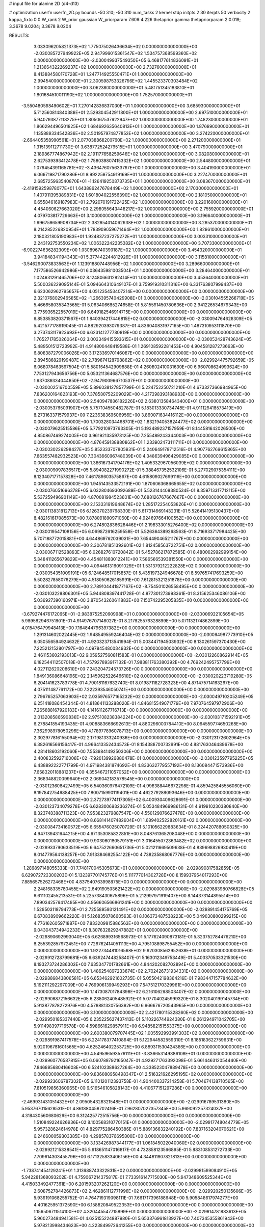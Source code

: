 # input file for alanine 2D (d4-d13)

# optimization
userfn       userfn_2D.py
bounds       -50 310; -50 310
num_tasks    2
kernel       stdp
initpts      2 30
iterpts      50
verbosity    2
kappa_fixto  0 0
W_rank       2
W_prior      gaussian
W_priorparam 7.606 4.226
thetaprior gamma
thetapriorparam 2 0.019; 3.3678 9.0204; 3.3678 9.0204


RESULTS:
  3.033096205821373E+02  1.775075026436634E+02  0.000000000000000E+00      -2.030085727949922E+05
  2.947996015361547E+02  1.534757368599360E+02  0.000000000000000E+00      -2.030049937549350E+05
  6.468177614836091E+01  1.213664322269237E+02  1.000000000000000E+00       2.732760000000000E+01
  8.413884580170728E+01  1.247714925550471E+01  1.000000000000000E+00       2.994540000000000E+01
  2.300598753326796E+02  1.445523370303484E+02  1.000000000000000E+00       3.062380000000000E+01
  5.481751345183810E+01  1.801684510011190E+02  1.000000000000000E+00       1.752570000000000E+01
 -3.550480598490602E+01  7.270142836837030E+01  1.000000000000000E+00       3.685930000000000E+01
  5.712560814840388E+01  2.529304542911800E+01  1.000000000000000E+00       2.697510000000000E+01
  5.940793877118275E+01  1.805067537622947E+02  1.000000000000000E+00       1.748230000000000E+01
  1.866294496501825E+02  1.684692635640813E+01  1.000000000000000E+00       1.876990000000000E+01
  1.135889334542836E+02  2.501957974877852E+02  1.000000000000000E+00       3.274220000000000E+01
 -2.664405358990561E+01  2.077038868200760E+02  1.000000000000000E+00       2.271200000000000E+01
  1.315139112711730E-01  3.638772524279515E+01  1.000000000000000E+00       3.470790000000000E+01
  2.189867774867942E+02  2.191177658259646E+02  1.000000000000000E+00       3.082080000000000E+01
  2.627539393412478E+02  1.758039807415332E+02  1.000000000000000E+00       2.544800000000000E+01
  1.079454391165781E+02 -3.436476075633797E+00  1.000000000000000E+00       3.404190000000000E+01
  6.069719871790286E+01  8.992259754919169E+01  1.000000000000000E+00       3.227470000000000E+01
  2.685725963540870E+01 -1.126419250373735E+01  1.000000000000000E+00       3.083670000000000E+01
 -2.419159259878077E+01  1.643886247678449E+02  1.000000000000000E+00       2.170300000000000E+01
  1.407911395389831E+02  1.601804022556390E+02  1.000000000000000E+00       2.181050000000000E+01
  6.655846169187983E+01  2.792070191722425E+02  1.000000000000000E+00       3.220160000000000E+01
  4.454060627663020E+00  2.298055643448217E+02  1.000000000000000E+00       2.755920000000000E+01
  4.079703817729663E+01  3.100000000000000E+02  1.000000000000000E+00       3.196640000000000E+01
  1.996759659908734E+02  2.382954014062938E+02  1.000000000000000E+00       3.285370000000000E+01
  8.214285226820954E+01  1.783909059671464E+02  1.000000000000000E+00       1.829610000000000E+01
  2.180321805190983E+01  1.924837237275272E+01  1.000000000000000E+00       3.003310000000000E+01
  2.243192753550234E+02  1.006322242235382E+02  1.000000000000000E+00       3.707330000000000E+01
 -6.902274636282309E+00  1.030896740390187E+02  1.000000000000000E+00       3.454320000000000E+01
  3.941848341194343E+01  5.377442244812926E+01  1.000000000000000E+00       3.115810000000000E+01
 -3.546290073833563E+01  1.123918807448956E+02  1.000000000000000E+00       3.289660000000000E+01
  7.177586526942986E+01  6.036435981003504E+01  1.000000000000000E+00       3.284640000000000E+01
  1.024931291465706E+02  8.124806631282414E+01  1.000000000000000E+00       3.453640000000000E+01       5.500036229095144E-01  5.094664310649107E-01       3.759919310311316E+00  6.331763807999437E+00  6.623062962795657E+00  4.051235453407214E+00  0.000000000000000E+00  0.000000000000000E+00
  2.321076802946585E+02 -1.266395740429908E+01  0.000000000000000E+00      -2.030104555266719E+05       5.466658035343565E-01  5.063406685274658E-01       5.815591450780636E+00  2.941226534679343E+00  3.775936522557019E+00  6.649182546914715E+00  0.000000000000000E+00  0.000000000000000E+00
  6.853853820371567E+01  1.840394217446815E+02  0.000000000000000E+00      -2.030094764628309E+05       5.421577178919045E-01  4.882920393079387E-01       4.836040831977165E+00  1.487310953111870E+00  3.273743117923693E+00  6.623141277780819E+00  0.000000000000000E+00  0.000000000000000E+00
  1.765271785026064E+02  3.003349415593615E+01  0.000000000000000E+00      -2.030052428743624E+05       5.489501512723992E-01  4.914800448419588E-01       1.269108592281453E+00  4.904581287273663E+00  6.808387279006026E+00  3.172336970146087E+00  0.000000000000000E+00  0.000000000000000E+00
  2.894586829199487E+02  2.789674128798862E+02  0.000000000000000E+00      -2.029924475792659E+05       6.068078463597504E-01  5.580164542909888E-01       4.260802410031630E+00  6.960708624993624E+00  7.753127943656756E+00  5.053211364687576E+00  0.000000000000000E+00  0.000000000000000E+00
  1.937089334044850E+02 -2.947900966710537E+01  0.000000000000000E+00      -2.030002516700559E+05       5.896038127857799E-01  5.224752250721210E-01       4.673327366984965E+00  7.836200164823193E+00  7.378580752209029E+00  4.217398393188983E+00  0.000000000000000E+00  0.000000000000000E+00
  2.540947836182226E+02  2.638013584643400E+01  0.000000000000000E+00      -2.030053765091907E+05       5.757104550482787E-01  5.183013330734748E-01       4.911129418573419E+00  8.273163371579937E+00  7.223638369506956E+00  3.860071634416112E+00  0.000000000000000E+00  0.000000000000000E+00
  1.700328034468701E+02  1.832194053824477E+02  0.000000000000000E+00      -2.030079625515586E+05       5.779210973763305E-01  5.193489237157959E-01       8.144581642026500E+00  4.850867469274005E+00  3.961921335973125E+00  7.255489243344003E+00  0.000000000000000E+00  0.000000000000000E+00
  4.876459138880862E+01  1.233902473111711E+01  0.000000000000000E+00      -2.030030226298427E+05       5.852333707805931E-01  5.240649178712516E-01       4.907762769615865E+00  7.863557482932523E+00  7.304396096748039E+00  4.348639496429085E+00  0.000000000000000E+00  0.000000000000000E+00
  1.386167341794176E+02  1.405332967056039E+02  0.000000000000000E+00      -2.030009097836517E+05       5.894082271990272E-01  5.388467352532106E-01       5.277029075354111E+00  8.123407177157828E+00  7.461789603575867E+00  4.615809027699116E+00  0.000000000000000E+00  0.000000000000000E+00
  1.945143533572191E+00  1.870606368665655E+02  0.000000000000000E+00      -2.030076051696378E+05       6.032804693092689E-01  5.523144408380534E-01       8.359713317712115E+00  5.537259496901149E+00  4.870081984523601E+00  7.688126767667667E+00  0.000000000000000E+00  0.000000000000000E+00
  2.153331619648674E+02  1.285172254053826E+01  0.000000000000000E+00      -2.030113831812713E+05       6.126370239768330E-01  5.617314969143231E-01       5.526414195130437E+00  8.482161617085673E+00  7.878091890971060E+00  4.924697664100552E+00  0.000000000000000E+00  0.000000000000000E+00
  6.274802836628446E+01  2.198333015276400E+02  0.000000000000000E+00      -2.030019547108156E+05       6.069872616259558E-01  5.526364389268563E-01       8.716933717984425E+00  5.707188772015881E+00  4.644869762039031E+00  7.654490465211767E+00  0.000000000000000E+00  0.000000000000000E+00
  2.306781851392601E+02  1.812458563722751E+02  0.000000000000000E+00      -2.030067112528893E+05       6.026827610720842E-01  5.452786217872585E-01       8.480002992999154E+00  5.348411265679829E+00  4.454811883012241E+00  7.586566539381550E+00  0.000000000000000E+00  0.000000000000000E+00
  4.094461316091029E+01  1.531379212222828E+02  0.000000000000000E+00      -2.030054351009191E+05       6.124648517015857E-01  5.435197324946678E-01       8.597657417693259E+00  5.502827858076279E+00  4.518050626185991E+00  7.612815321251878E+00  0.000000000000000E+00  0.000000000000000E+00
  2.789104441877167E+02 -8.754501026558495E+00  0.000000000000000E+00      -2.030103228806301E+05       5.944808397441728E-01  4.877301273993361E-01       8.315625346086106E+00  5.036927390160971E+00  3.870543260611883E+00  7.150742295205835E+00  0.000000000000000E+00  0.000000000000000E+00
 -3.679274476172065E+01 -2.983875252060998E+01  0.000000000000000E+00      -2.030006922105654E+05       5.989582946751801E-01  4.914976707148027E-01       8.217825576328899E+00  5.071132174862899E+00  4.015476479948413E+00  7.164844796397382E+00  0.000000000000000E+00  0.000000000000000E+00
  1.291314602022445E+02  1.948549559246404E+02  0.000000000000000E+00      -2.030064987773910E+05       6.050556594924632E-01  4.920323713541994E-01       5.003447194503932E+00  8.130261597370430E+00  7.225212152801797E+00  4.097845480034932E+00  0.000000000000000E+00  0.000000000000000E+00
  2.461153602193013E+02  9.059527560811583E-01  0.000000000000000E+00      -2.030122608629144E+05       6.182544112507018E-01  4.757927893917132E-01       7.983811763380392E+00  4.769242495757799E+00  4.027112620208610E+00  7.243204724573726E+00  0.000000000000000E+00  0.000000000000000E+00
  1.849136086648196E+02  2.145962522646610E+02  0.000000000000000E+00      -2.030020223719280E+05       6.204141623783778E-01  4.790181167632740E-01       8.019871182728323E+00  4.871475714163267E+00  4.075111487761172E+00  7.222393546050741E+00  0.000000000000000E+00  0.000000000000000E+00
  2.796765257063903E+02  2.035976577165232E+02  0.000000000000000E+00      -2.030049710205249E+05       6.251418086454344E-01  4.818641133288020E-01       4.846815549071779E+00  7.970764597972906E+00  7.265688167920183E+00  4.141611267716713E+00  0.000000000000000E+00  0.000000000000000E+00
  2.013208586590836E+02  2.975108238384224E+00  0.000000000000000E+00      -2.030103171592191E+05       6.278841854193435E-01  4.908883666692613E-01       4.880296000784410E+00  8.064559774650268E+00  7.362998978050296E+00  4.178977896078713E+00  0.000000000000000E+00  0.000000000000000E+00
  2.302977816155094E+02  2.171981333240936E+00  0.000000000000000E+00      -2.030123172602964E+05       6.382616566156417E-01  4.966413352434573E-01       8.154388700732991E+00  4.881763046489678E+00  4.281418603192060E+00  7.553984149250306E+00  0.000000000000000E+00  0.000000000000000E+00
  2.400832592716006E+02 -7.920139926880478E-01  0.000000000000000E+00      -2.030123597795225E+05       6.438892222771799E-01  4.971984381874692E-01       4.833632779557192E+00  8.136084471573936E+00  7.658320118881237E+00  4.355467211057052E+00  0.000000000000000E+00  0.000000000000000E+00
  2.368348820099640E+02  2.069042183578545E+00  0.000000000000000E+00      -2.030123608427499E+05       6.540360976472109E-01  4.998388446672298E-01       4.859425845556060E+00  8.197842754688425E+00  7.800715990119401E+00  4.462279288093646E+00  0.000000000000000E+00  0.000000000000000E+00
  2.372739774117305E+02  6.400930409628691E-01  0.000000000000000E+00      -2.030123734079278E+05       6.628300693236274E-01  5.053484969986131E-01       4.919910230380840E+00  8.323748388711323E+00  7.953823279887547E+00  4.550129076627476E+00  0.000000000000000E+00  0.000000000000000E+00
  8.668141407482604E+01  1.689402522820161E+02  0.000000000000000E+00      -2.030084734160572E+05       6.655476025070729E-01  5.101056229883634E-01       8.324420788050825E+00  4.947139431644215E+00  4.671353085822851E+00  8.048761365208048E+00  0.000000000000000E+00  0.000000000000000E+00
  9.903060180579151E+01  3.016455072363482E+02  0.000000000000000E+00      -2.029933790633519E+05       6.647522660651736E-01  5.021211669509638E-01       4.839698826930419E+00  8.014779564138257E+00  7.913384682554122E+00  4.738235868067776E+00  0.000000000000000E+00  0.000000000000000E+00
 -1.286897148055333E+01  7.748170045305673E+01  0.000000000000000E+00      -2.029890817582859E+05       6.629072723300203E-01  5.132397701745776E-01       5.111777014302728E+00  8.159937954017293E+00  7.885657526272468E+00  4.837540763998875E+00  0.000000000000000E+00  0.000000000000000E+00
  2.248168335780455E+02  2.649190503621422E+02  0.000000000000000E+00      -2.029883980766828E+05       6.611102455213531E-01  5.225738430675896E-01       5.212997971919407E+00  8.144373144895514E+00  7.890342576417495E+00  4.956606566861241E+00  0.000000000000000E+00  0.000000000000000E+00
  1.529503118794773E+01  2.725589593121491E+02  0.000000000000000E+00      -2.029891454175769E+05       6.670838909662220E-01  5.126835078660593E-01       8.106373487538223E+00  5.049030800299215E+00  4.776162605971887E+00  7.833209815886563E+00  0.000000000000000E+00  0.000000000000000E+00
  9.043043734942233E+01  8.307632829247882E+01  0.000000000000000E+00      -2.029890692993040E+05       6.626899316568973E-01  5.177624090873181E-01       5.323752784476210E+00  8.255392857972451E+00  7.726762414051113E+00  4.795108898755452E+00  0.000000000000000E+00  0.000000000000000E+00
  1.922734481016568E+02  9.920308562952638E+01  0.000000000000000E+00      -2.029912728799681E+05       6.639247448258407E-01  5.163012349753449E-01       5.403370533321530E+00  8.193273724286302E+00  7.635347701782661E+00  4.844202082702894E+00  0.000000000000000E+00  0.000000000000000E+00
  1.486254897233674E+02  2.702426731934331E+02  0.000000000000000E+00      -2.029886843806581E+05       6.653462921602735E-01  5.055042198364216E-01       7.983447157784632E+00  5.192111292297009E+00  4.769906139949293E+00  7.547512170329961E+00  0.000000000000000E+00  0.000000000000000E+00
  1.147308701784398E+02  6.216106268503407E-02  0.000000000000000E+00      -2.029906872156632E+05       6.238062405485921E-01  5.077040245999320E-01       8.302040199145734E+00  5.913877878272976E+00  4.578881330756392E+00  6.966676720543965E+00  0.000000000000000E+00  0.000000000000000E+00
  3.100000000000000E+02  2.421780115328260E+02  0.000000000000000E+00      -2.029950185337440E+05       6.235225627437413E-01  5.110226744924380E-01       8.261394971042705E+00  5.911498397716578E+00  4.598661629857911E+00  6.948582151553375E+00  0.000000000000000E+00  0.000000000000000E+00
  2.600380079707445E+02  1.005592993991303E+02  0.000000000000000E+00      -2.029891987417578E+05       6.224178377410894E-01  5.122944582559310E-01       8.185183622759631E+00  5.920196781601565E+00  4.625246402253725E+00  6.889311530424386E+00  0.000000000000000E+00  0.000000000000000E+00
  4.549596593576111E+01 -3.836653149386108E+01  0.000000000000000E+00      -2.029960776587815E+05       6.060788792165047E-01  4.929271763392098E-01       5.661446312054440E+00  7.846895680416608E+00  6.524102388627264E+00  4.338523047889478E+00  0.000000000000000E+00  0.000000000000000E+00
  9.836080958498347E+01  2.516321626295195E+02  0.000000000000000E+00      -2.029923606787302E+05       6.110120112393758E-01  4.904400337214258E-01       5.704674138710565E+00  7.810519856360965E+00  6.516546105828143E+00  4.410677151297286E+00  0.000000000000000E+00  0.000000000000000E+00
 -2.469931431051432E+01  2.095054328321548E+01  0.000000000000000E+00      -2.029916789531380E+05       5.953767015628531E-01  4.861880458702416E-01       7.962807027357345E+00  5.969092257324037E+00  4.318430560680626E+00  6.312425772515756E+00  0.000000000000000E+00  0.000000000000000E+00
  1.510849224626936E+02  8.100568310770151E+01  0.000000000000000E+00      -2.029917748044779E+05       5.957328624614978E-01  4.829775286450386E-01       5.889136632240192E+00  7.837163204070621E+00  6.246600059303385E+00  4.298578376695800E+00  0.000000000000000E+00  0.000000000000000E+00
  3.133426987344177E+01  1.061845022040060E+02  0.000000000000000E+00      -2.029921215338541E+05       5.918651147016817E-01  4.732858123566895E-01       5.883108531272733E+00  7.709614303455796E+00  6.171325833406156E+00  4.344811907821813E+00  0.000000000000000E+00  0.000000000000000E+00
 -1.738741454129241E+01  1.313688743322831E+02  0.000000000000000E+00      -2.029981599084910E+05       5.942281368093202E-01  4.759067214375817E-01       7.733916147715030E+00  5.947348609525344E+00  4.415033492477361E+00  6.201593207262120E+00  0.000000000000000E+00  0.000000000000000E+00
  2.608752784426873E+02  2.462861112771996E+02  0.000000000000000E+00      -2.029920250135606E+05       5.939191068255752E-01  4.764719319098111E-01       7.661717396188648E+00  5.905848617974277E+00  4.401625951372590E+00  6.158820849522353E+00  0.000000000000000E+00  0.000000000000000E+00
  1.156506711514100E+02  4.320445547715899E+01  0.000000000000000E+00      -2.029914781883613E+05       5.960273484941581E-01  4.625155224887980E-01       5.653376961813927E+00  7.407345355861943E+00  5.978213998434623E+00  4.223849972641255E+00  0.000000000000000E+00  0.000000000000000E+00
  2.210709796894171E+02  6.967361281083029E+01  0.000000000000000E+00      -2.029926146127870E+05       5.943856393935909E-01  4.664166178788191E-01       7.390126030129690E+00  5.662395874352190E+00  4.235036944003583E+00  5.962736493858535E+00  0.000000000000000E+00  0.000000000000000E+00
  8.230375687806169E+01 -2.391808808980652E+01  0.000000000000000E+00      -2.030009515341624E+05       5.227983445138922E-01  4.722822526049444E-01       5.656021236165217E+00  7.384082977775166E+00  5.964146561679800E+00  4.236900111820426E+00  0.000000000000000E+00  0.000000000000000E+00
  1.427089246064106E+02 -3.937228956805497E+01  0.000000000000000E+00      -2.029917937677227E+05       5.227337836927269E-01  4.393337950632202E-01       6.968440440826741E+00  5.294382257116354E+00  4.023194938326690E+00  5.697195258398078E+00  0.000000000000000E+00  0.000000000000000E+00
 -2.390713655726341E+01  2.848458941740517E+02  0.000000000000000E+00      -2.029918068816141E+05       5.249202003450488E-01  4.358221723034869E-01       6.877084276766773E+00  5.242124649938999E+00  4.010573720344733E+00  5.646231967995450E+00  0.000000000000000E+00  0.000000000000000E+00
  1.902692691295572E+02  1.441572608974304E+02  0.000000000000000E+00      -2.030016359989864E+05       5.273479712101604E-01  4.386032951919705E-01       6.912554714957181E+00  5.281109636935322E+00  4.049725827056919E+00  5.680466475798619E+00  0.000000000000000E+00  0.000000000000000E+00
 -4.608688657854226E+00  2.283889813800175E+02  0.000000000000000E+00      -2.029982931378378E+05       5.293398611547594E-01  4.400918554975741E-01       6.924866670275008E+00  5.316101667558554E+00  4.084635210860180E+00  5.693192940834652E+00  0.000000000000000E+00  0.000000000000000E+00